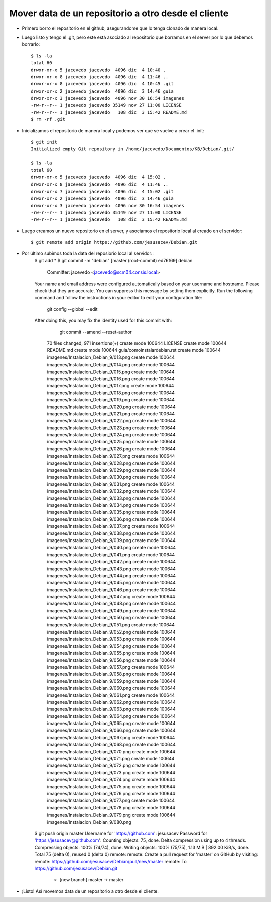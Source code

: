 Mover data de un repositorio a otro desde el cliente
=================
- Primero borro el repositorio en el github, asegurandome que lo tenga clonado de manera local.

- Luego listo y tengo el .git, pero este está asociado al repositorio que borramos en el server por lo que debemos borrarlo::

	$ ls -la
	total 60
	drwxr-xr-x 5 jacevedo jacevedo  4096 dic  4 10:40 .
	drwxr-xr-x 8 jacevedo jacevedo  4096 dic  4 11:46 ..
	drwxr-xr-x 8 jacevedo jacevedo  4096 dic  4 10:45 .git
	drwxr-xr-x 2 jacevedo jacevedo  4096 dic  3 14:46 guia
	drwxr-xr-x 3 jacevedo jacevedo  4096 nov 30 16:54 imagenes
	-rw-r--r-- 1 jacevedo jacevedo 35149 nov 27 11:00 LICENSE
	-rw-r--r-- 1 jacevedo jacevedo   108 dic  3 15:42 README.md
	$ rm -rf .git

- Inicializamos el repositorio de manera local y podemos ver que se vuelve a crear el .init::

	$ git init
	Initialized empty Git repository in /home/jacevedo/Documentos/KB/Debian/.git/

	$ ls -la
	total 60
	drwxr-xr-x 5 jacevedo jacevedo  4096 dic  4 15:02 .
	drwxr-xr-x 8 jacevedo jacevedo  4096 dic  4 11:46 ..
	drwxr-xr-x 7 jacevedo jacevedo  4096 dic  4 15:02 .git
	drwxr-xr-x 2 jacevedo jacevedo  4096 dic  3 14:46 guia
	drwxr-xr-x 3 jacevedo jacevedo  4096 nov 30 16:54 imagenes
	-rw-r--r-- 1 jacevedo jacevedo 35149 nov 27 11:00 LICENSE
	-rw-r--r-- 1 jacevedo jacevedo   108 dic  3 15:42 README.md

- Luego creamos un nuevo repositorio en el server, y asociamos el repositorio local al creado en el servidor::

	$ git remote add origin https://github.com/jesusacev/Debian.git

- Por último subimos toda la data del reposiorio local al servidor::
	$ git add *
	$ git commit -m "debian"
	[master (root-commit) ed76f69] debian
	 Committer: jacevedo <jacevedo@scm04.consis.local>
	Your name and email address were configured automatically based
	on your username and hostname. Please check that they are accurate.
	You can suppress this message by setting them explicitly. Run the
	following command and follow the instructions in your editor to edit
	your configuration file:

	    git config --global --edit

	After doing this, you may fix the identity used for this commit with:

	    git commit --amend --reset-author

	 70 files changed, 971 insertions(+)
	 create mode 100644 LICENSE
	 create mode 100644 README.md
	 create mode 100644 guia/comoinstalardebian.rst
	 create mode 100644 imagenes/Instalacion_Debian_9/013.png
	 create mode 100644 imagenes/Instalacion_Debian_9/014.png
	 create mode 100644 imagenes/Instalacion_Debian_9/015.png
	 create mode 100644 imagenes/Instalacion_Debian_9/016.png
	 create mode 100644 imagenes/Instalacion_Debian_9/017.png
	 create mode 100644 imagenes/Instalacion_Debian_9/018.png
	 create mode 100644 imagenes/Instalacion_Debian_9/019.png
	 create mode 100644 imagenes/Instalacion_Debian_9/020.png
	 create mode 100644 imagenes/Instalacion_Debian_9/021.png
	 create mode 100644 imagenes/Instalacion_Debian_9/022.png
	 create mode 100644 imagenes/Instalacion_Debian_9/023.png
	 create mode 100644 imagenes/Instalacion_Debian_9/024.png
	 create mode 100644 imagenes/Instalacion_Debian_9/025.png
	 create mode 100644 imagenes/Instalacion_Debian_9/026.png
	 create mode 100644 imagenes/Instalacion_Debian_9/027.png
	 create mode 100644 imagenes/Instalacion_Debian_9/028.png
	 create mode 100644 imagenes/Instalacion_Debian_9/029.png
	 create mode 100644 imagenes/Instalacion_Debian_9/030.png
	 create mode 100644 imagenes/Instalacion_Debian_9/031.png
	 create mode 100644 imagenes/Instalacion_Debian_9/032.png
	 create mode 100644 imagenes/Instalacion_Debian_9/033.png
	 create mode 100644 imagenes/Instalacion_Debian_9/034.png
	 create mode 100644 imagenes/Instalacion_Debian_9/035.png
	 create mode 100644 imagenes/Instalacion_Debian_9/036.png
	 create mode 100644 imagenes/Instalacion_Debian_9/037.png
	 create mode 100644 imagenes/Instalacion_Debian_9/038.png
	 create mode 100644 imagenes/Instalacion_Debian_9/039.png
	 create mode 100644 imagenes/Instalacion_Debian_9/040.png
	 create mode 100644 imagenes/Instalacion_Debian_9/041.png
	 create mode 100644 imagenes/Instalacion_Debian_9/042.png
	 create mode 100644 imagenes/Instalacion_Debian_9/043.png
	 create mode 100644 imagenes/Instalacion_Debian_9/044.png
	 create mode 100644 imagenes/Instalacion_Debian_9/045.png
	 create mode 100644 imagenes/Instalacion_Debian_9/046.png
	 create mode 100644 imagenes/Instalacion_Debian_9/047.png
	 create mode 100644 imagenes/Instalacion_Debian_9/048.png
	 create mode 100644 imagenes/Instalacion_Debian_9/049.png
	 create mode 100644 imagenes/Instalacion_Debian_9/050.png
	 create mode 100644 imagenes/Instalacion_Debian_9/051.png
	 create mode 100644 imagenes/Instalacion_Debian_9/052.png
	 create mode 100644 imagenes/Instalacion_Debian_9/053.png
	 create mode 100644 imagenes/Instalacion_Debian_9/054.png
	 create mode 100644 imagenes/Instalacion_Debian_9/055.png
	 create mode 100644 imagenes/Instalacion_Debian_9/056.png
	 create mode 100644 imagenes/Instalacion_Debian_9/057.png
	 create mode 100644 imagenes/Instalacion_Debian_9/058.png
	 create mode 100644 imagenes/Instalacion_Debian_9/059.png
	 create mode 100644 imagenes/Instalacion_Debian_9/060.png
	 create mode 100644 imagenes/Instalacion_Debian_9/061.png
	 create mode 100644 imagenes/Instalacion_Debian_9/062.png
	 create mode 100644 imagenes/Instalacion_Debian_9/063.png
	 create mode 100644 imagenes/Instalacion_Debian_9/064.png
	 create mode 100644 imagenes/Instalacion_Debian_9/065.png
	 create mode 100644 imagenes/Instalacion_Debian_9/066.png
	 create mode 100644 imagenes/Instalacion_Debian_9/067.png
	 create mode 100644 imagenes/Instalacion_Debian_9/068.png
	 create mode 100644 imagenes/Instalacion_Debian_9/070.png
	 create mode 100644 imagenes/Instalacion_Debian_9/071.png
	 create mode 100644 imagenes/Instalacion_Debian_9/072.png
	 create mode 100644 imagenes/Instalacion_Debian_9/073.png
	 create mode 100644 imagenes/Instalacion_Debian_9/074.png
	 create mode 100644 imagenes/Instalacion_Debian_9/075.png
	 create mode 100644 imagenes/Instalacion_Debian_9/076.png
	 create mode 100644 imagenes/Instalacion_Debian_9/077.png
	 create mode 100644 imagenes/Instalacion_Debian_9/078.png
	 create mode 100644 imagenes/Instalacion_Debian_9/079.png
	 create mode 100644 imagenes/Instalacion_Debian_9/080.png

	$ git push origin master
	Username for 'https://github.com': jesusacev
	Password for 'https://jesusacev@github.com': 
	Counting objects: 75, done.
	Delta compression using up to 4 threads.
	Compressing objects: 100% (74/74), done.
	Writing objects: 100% (75/75), 1.13 MiB | 892.00 KiB/s, done.
	Total 75 (delta 0), reused 0 (delta 0)
	remote: 
	remote: Create a pull request for 'master' on GitHub by visiting:
	remote:      https://github.com/jesusacev/Debian/pull/new/master
	remote: 
	To https://github.com/jesusacev/Debian.git
	 * [new branch]      master -> master

- ¡Listo! Así movemos data de un repositorio a otro desde el cliente.

